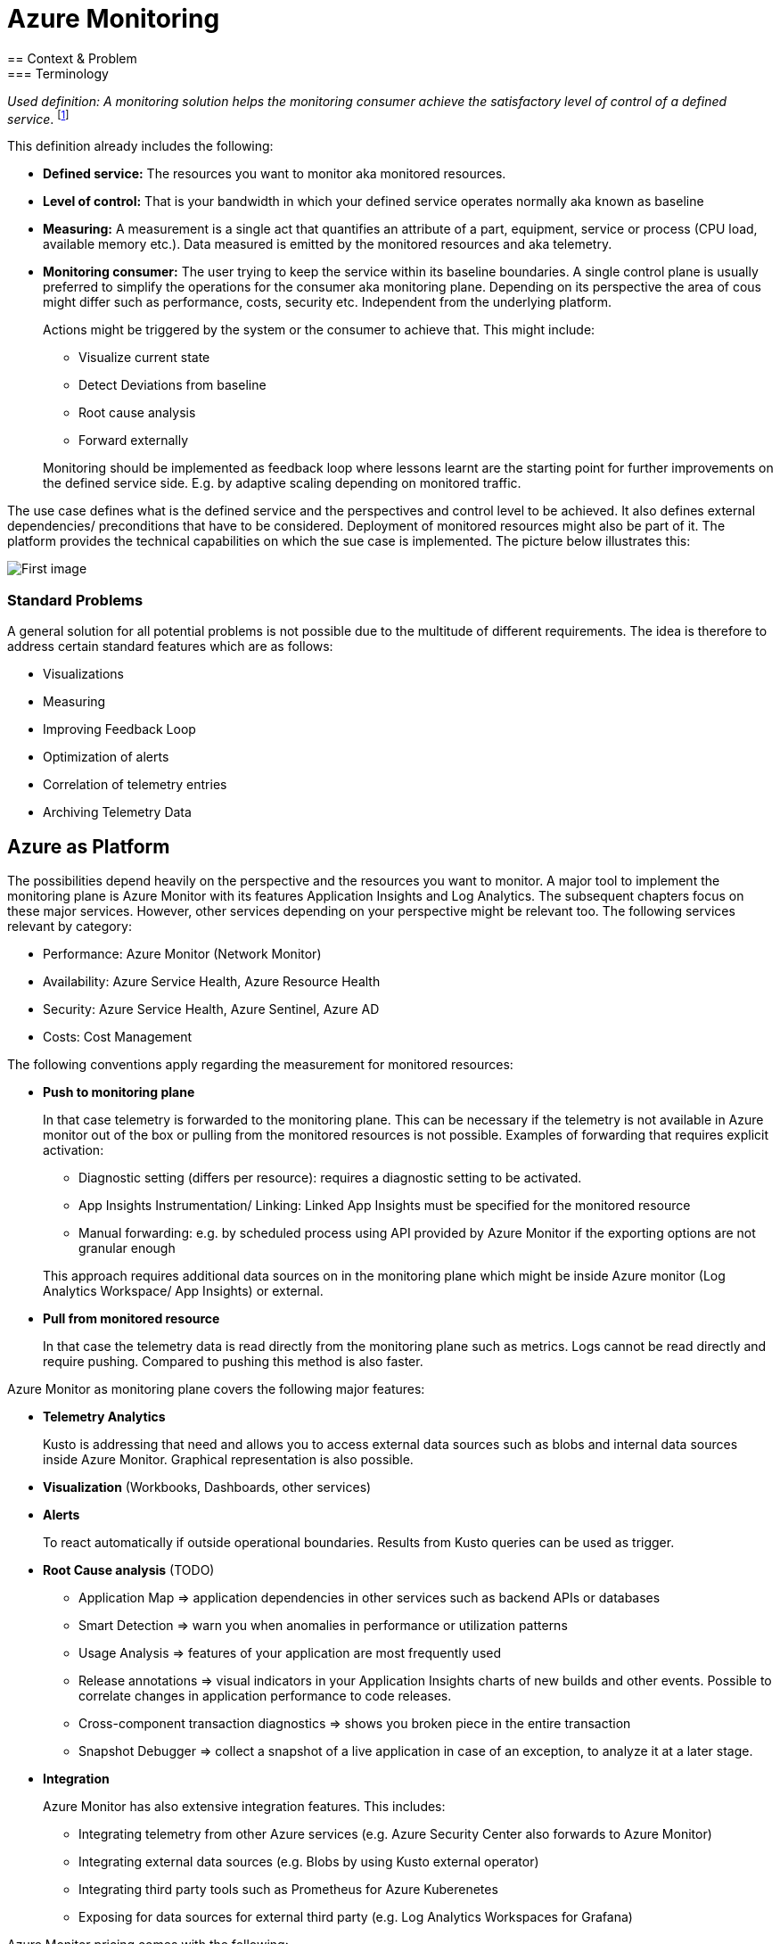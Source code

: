 //Maturity level=Advanced

= Azure Monitoring
== Context & Problem
=== Terminology

_Used definition: A monitoring solution helps the monitoring consumer achieve the satisfactory level of control of a defined service_. footnote:[https://docs.microsoft.com/en-us/azure/cloud-adoption-framework/manage/monitor/observability]

This definition already includes the following:

* *Defined service:* The resources you want to monitor aka monitored resources.
* *Level of control:* That is your bandwidth in which your defined service operates normally aka known as baseline
* *Measuring:* A measurement is a single act that quantifies an attribute of a part, equipment, service or process (CPU load, available memory etc.). Data measured is emitted by the monitored resources and aka telemetry.
* *Monitoring consumer:* The user trying to keep the service within its baseline boundaries. A single control plane is usually preferred to simplify the operations for the consumer aka monitoring plane. Depending on its perspective the area of cous might differ such as performance, costs, security etc. Independent from the underlying platform.
+
--
Actions might be triggered by the system or the consumer to achieve that. This might include:

* Visualize current state
* Detect Deviations from baseline
* Root cause analysis
* Forward externally
--
Monitoring should be implemented as feedback loop where lessons learnt are the starting point for further improvements on the defined service side. E.g. by adaptive scaling depending on monitored traffic.

The use case defines what is the defined service and the perspectives and control level to be achieved. It also defines external dependencies/ preconditions that have to be considered. Deployment of monitored resources might also be part of it. The platform provides the technical capabilities on which the sue case is implemented. The picture below illustrates this:

image::Monitoring.png[First image]

=== Standard Problems

A general solution for all potential problems is not possible due to the multitude of different requirements. The idea is therefore to address certain standard features which are as follows:

* Visualizations
* Measuring
* Improving Feedback Loop
* Optimization of alerts
* Correlation of telemetry entries
* Archiving Telemetry Data

== Azure as Platform

The possibilities depend heavily on the perspective and the resources you want to monitor. A major tool to implement the monitoring plane is Azure Monitor with its features Application Insights and Log Analytics. The subsequent chapters focus on these major services. However, other services depending on your perspective might be relevant too. The following services relevant by category:

* Performance: Azure Monitor (Network Monitor)
* Availability: Azure Service Health, Azure Resource Health
* Security: Azure Service Health, Azure Sentinel, Azure AD
* Costs: Cost Management

The following conventions apply regarding the measurement for monitored resources:

* *Push to monitoring plane*
+
--
In that case telemetry is forwarded to the monitoring plane. This can be necessary if the telemetry is not available in Azure monitor out of the box or pulling from the monitored resources is not possible. Examples of forwarding that requires explicit activation:

* Diagnostic setting (differs per resource): requires a diagnostic setting to be activated.
* App Insights Instrumentation/ Linking: Linked App Insights must be specified for the monitored resource
* Manual forwarding: e.g. by scheduled process using API provided by Azure Monitor if the exporting options are not granular enough

This approach requires additional data sources on in the monitoring plane which might be inside Azure monitor (Log Analytics Workspace/ App Insights) or external.
--
* *Pull from monitored resource*
+
--
In that case the telemetry data is read directly from the monitoring plane such as metrics. Logs cannot be read directly and require pushing. Compared to pushing this method is also faster.
--

Azure Monitor as monitoring plane covers the following major features:

* *Telemetry Analytics*
+
--
Kusto is addressing that need and allows you to access external data sources such as blobs and internal data sources inside Azure Monitor. Graphical representation is also possible.
--
* *Visualization* (Workbooks, Dashboards, other services)
* *Alerts*
+
--
To react automatically if outside operational boundaries. Results from Kusto queries can be used as trigger.
--
* *Root Cause analysis* (TODO)
** Application Map => application dependencies in other services such as backend APIs or databases
** Smart Detection => warn you when anomalies in performance or utilization patterns
** Usage Analysis => features of your application are most frequently used
** Release annotations => visual indicators in your Application Insights charts of new builds and other events. Possible to correlate changes in application performance to code releases.
** Cross-component transaction diagnostics => shows you broken piece in the entire transaction
** Snapshot Debugger => collect a snapshot of a live application in case of an exception, to analyze it at a later stage.
* *Integration*
+
--
Azure Monitor has also extensive integration features. This includes:

* Integrating telemetry from other Azure services (e.g. Azure Security Center also forwards to Azure Monitor)
* Integrating external data sources (e.g. Blobs by using Kusto external operator)
* Integrating third party tools such as Prometheus for Azure Kuberenetes
* Exposing for data sources for external third party (e.g. Log Analytics Workspaces for Grafana)
--

Azure Monitor pricing comes with the following:

* *Ingestion:* Applies for additional data pushed to Azure monitor
* *Storage:* Data stored within Azure Monitor costs => Long term Archiving solution must be therefore found
* *Alerts:* Are charged as well => strategy for minimizing them is required

== Solution
=== Overview

The solution is to use Azure Monitor and its features. The subsequent detail variations that can be used for solving the problems outlined above.

[arabic, start=2]
=== Variations
[arabic]
==== Visualization

Visualization requires the following points:

* *Providing a canvas*
+
--
Canvas refers to the area on which you place carious components. The following options exist:

[width="99%",cols="41%,16%,16%,12%,15%",options="header",]
|===
|  3+|Azure |Third party
|  |Workbooks |Dashboards |Power BI |Grafana
|Auto refresh in 5 Min Intervall |X  |X  |  |???
|Full screen |  |X |??? |???
|Tabs |X |  |??? |???
|Fixed Parameter lists |X |  |??? |X
|Drill down |  |  |X |X
|Additional hosting required |  |  |  |X
|Terraform Support |  |X |X |X
|===

Regarding components for logs/ metrics:

* Metrics: Pull (Metrics explorer) or push (Kusto query targeting data source) possible
* Logs: Push to monitoring plane only
* Grafana can be used for visualization via using a connector for log analytics workspace
--

* *Data source*
+
--
Can be inside Azure Monitor or external. External stores can avoid high Azure Monitor costs for ingestion/ storage.

*NOTE* Referencing an external data source requires authentication e.g. by using a shared access signature for a blob. Updating a saved query is only possible for log analytics.
--

==== Measuring

The table below shows possible options:

[width="100%",cols="41%,15%,15%,16%,13%",options="header",]
|===
|  |Diagnostic Settings |App Insights |Push via resource API |Metrics Explorer
|Possible per resource |(X) |(X) |X |(X)
|Telemetry Customization |Limited |High |Limited-High |Limited
|Custom Logging in executed code |  |X |  | 
|Telemetry always captured | X | (X) |X | X
|Latency |Medium |Medium |Medium |Low
|Direction |Push |Push |Push |Pull
|===

Comments:

* Option “Push via resource API” => A scheduled script that reads periodically telemetry and pushes it to monitoring plane using the Rest API
* „Telemetry always captured“ => Some resources allow multiple ways to run something e.g. via UI or programmatically. If the telemetry is always captured the way does not matter.

==== Archiving

A good archiving store is blob storage. Lifecycle policies can be used to drop the blob after a predefined amount of time.

== When to use

This solution assumes that your control plane is in Azure and that your monitored resources are located in Azure.
